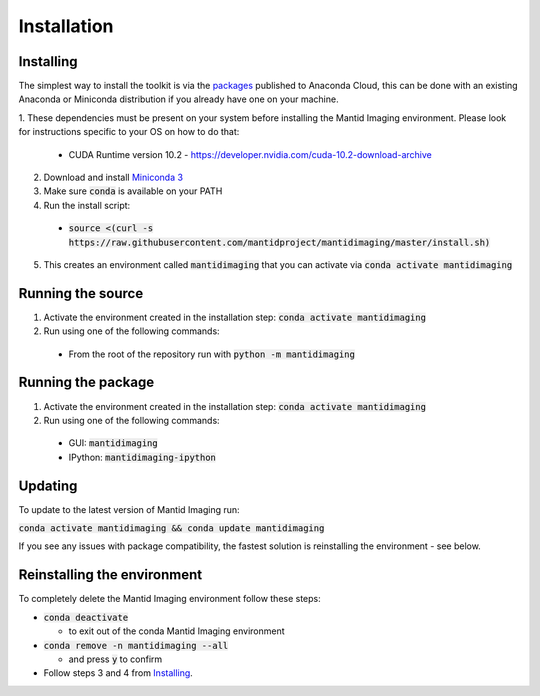 .. _Installation:

Installation
============
Installing
----------

The simplest way to install the toolkit is via the packages_ published to Anaconda Cloud, this
can be done with an existing Anaconda or Miniconda distribution if you already
have one on your machine.

.. _packages: https://anaconda.org/mantid/mantidimaging/


1. These dependencies must be present on your system before installing the Mantid Imaging environment.
Please look for instructions specific to your OS on how to do that:


  - CUDA Runtime version 10.2 - https://developer.nvidia.com/cuda-10.2-download-archive


2. Download and install `Miniconda 3 <https://conda.io/miniconda.html>`_
3. Make sure :code:`conda` is available on your PATH
4. Run the install script:

  - :code:`source <(curl -s https://raw.githubusercontent.com/mantidproject/mantidimaging/master/install.sh)`


5. This creates an environment called :code:`mantidimaging` that you can activate via :code:`conda activate mantidimaging`

Running the source
------------------

1. Activate the environment created in the installation step: :code:`conda activate mantidimaging`
2. Run using one of the following commands:

  - From the root of the repository run with :code:`python -m mantidimaging`


Running the package
-------------------

1. Activate the environment created in the installation step: :code:`conda activate mantidimaging`
2. Run using one of the following commands:

  - GUI: :code:`mantidimaging`
  - IPython: :code:`mantidimaging-ipython`

Updating
--------
To update to the latest version of Mantid Imaging run:

:code:`conda activate mantidimaging && conda update mantidimaging`

If you see any issues with package compatibility, the fastest solution is reinstalling the environment - see below.

Reinstalling the environment
----------------------------
To completely delete the Mantid Imaging environment follow these steps:

- :code:`conda deactivate`

  - to exit out of the conda Mantid Imaging environment

- :code:`conda remove -n mantidimaging --all`

  - and press :code:`y` to confirm

- Follow steps 3 and 4 from Installing_.
